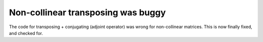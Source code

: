 Non-collinear transposing was buggy
-----------------------------------

The code for transposing + conjugating (adjoint operator)
was wrong for non-collinear matrices.
This is now finally fixed, and checked for.
